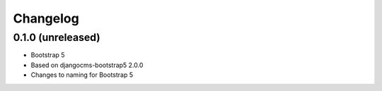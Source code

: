 =========
Changelog
=========


0.1.0 (unreleased)
==================

* Bootstrap 5
* Based on djangocms-bootstrap5 2.0.0
* Changes to naming for Bootstrap 5